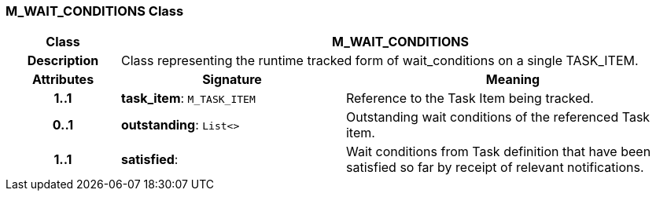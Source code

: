 === M_WAIT_CONDITIONS Class

[cols="^1,2,3"]
|===
h|*Class*
2+^h|*M_WAIT_CONDITIONS*

h|*Description*
2+a|Class representing the runtime tracked form of wait_conditions on a single TASK_ITEM.

h|*Attributes*
^h|*Signature*
^h|*Meaning*

h|*1..1*
|*task_item*: `M_TASK_ITEM`
a|Reference to the Task Item being tracked.

h|*0..1*
|*outstanding*: `List<>`
a|Outstanding wait conditions of the referenced Task item.

h|*1..1*
|*satisfied*: 
a|Wait conditions from Task definition that have been satisfied so far by receipt of relevant notifications.
|===
